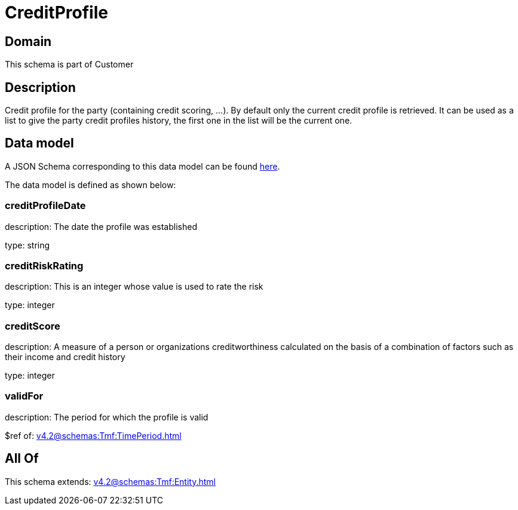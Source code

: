= CreditProfile

[#domain]
== Domain

This schema is part of Customer

[#description]
== Description

Credit profile for the party (containing credit scoring, ...). By default only the current credit profile  is retrieved. It can be used as a list to give the party credit profiles history, the first one in the list will be the current one.


[#data_model]
== Data model

A JSON Schema corresponding to this data model can be found https://tmforum.org[here].

The data model is defined as shown below:


=== creditProfileDate
description: The date the profile was established

type: string


=== creditRiskRating
description: This is an integer whose value is used to rate the risk

type: integer


=== creditScore
description: A measure of a person or organizations creditworthiness calculated on the basis of a combination of factors such as their income and credit history

type: integer


=== validFor
description: The period for which the profile is valid

$ref of: xref:v4.2@schemas:Tmf:TimePeriod.adoc[]


[#all_of]
== All Of

This schema extends: xref:v4.2@schemas:Tmf:Entity.adoc[]
